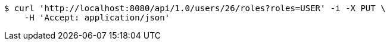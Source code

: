[source,bash]
----
$ curl 'http://localhost:8080/api/1.0/users/26/roles?roles=USER' -i -X PUT \
    -H 'Accept: application/json'
----